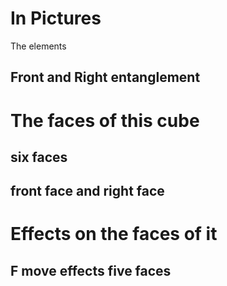 # 20220727 (C) Gunter Liszewski -*- mode: org; -*-

* In Pictures
  The elements
** Front and Right entanglement
[[./f-and-r.jpeg]]
* The faces of this cube
** six faces
[[./six-faces.png]]
** front face and right face
[[./front-and-right-face.png]]
* Effects on the faces of it
** F move effects five faces
[[./F-effect.png]]
